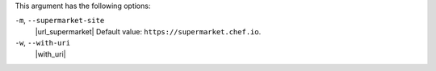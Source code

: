 .. The contents of this file may be included in multiple topics (using the includes directive).
.. The contents of this file should be modified in a way that preserves its ability to appear in multiple topics.


This argument has the following options:

``-m``, ``--supermarket-site``
   |url_supermarket| Default value: ``https://supermarket.chef.io``.

``-w``, ``--with-uri``
   |with_uri|
